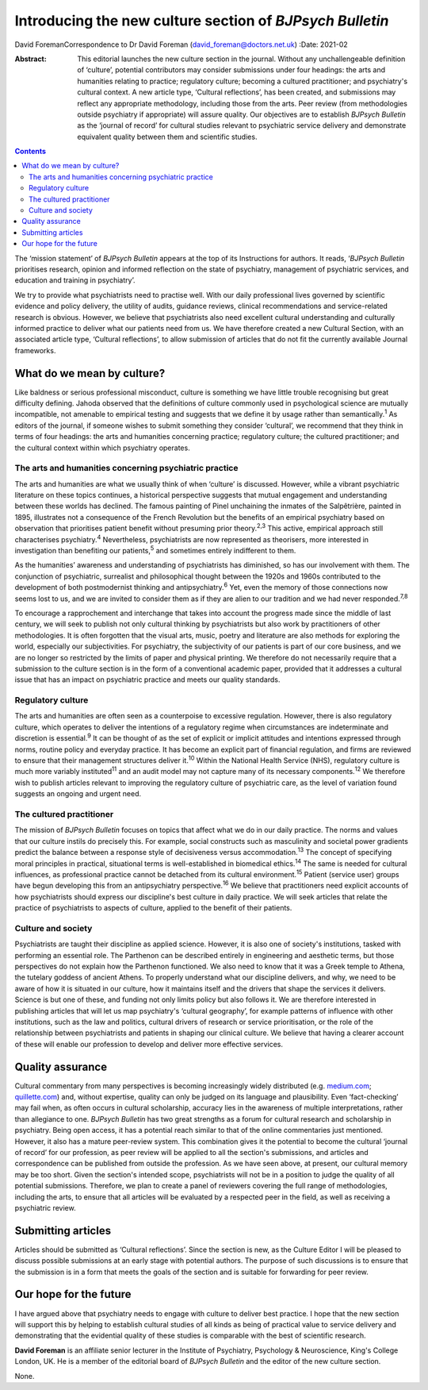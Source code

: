 =========================================================
Introducing the new culture section of *BJPsych Bulletin*
=========================================================



David ForemanCorrespondence to Dr David Foreman
(david_foreman@doctors.net.uk)
:Date: 2021-02

:Abstract:
   This editorial launches the new culture section in the journal.
   Without any unchallengeable definition of ‘culture’, potential
   contributors may consider submissions under four headings: the arts
   and humanities relating to practice; regulatory culture; becoming a
   cultured practitioner; and psychiatry's cultural context. A new
   article type, ‘Cultural reflections’, has been created, and
   submissions may reflect any appropriate methodology, including those
   from the arts. Peer review (from methodologies outside psychiatry if
   appropriate) will assure quality. Our objectives are to establish
   *BJPsych Bulletin* as the ‘journal of record’ for cultural studies
   relevant to psychiatric service delivery and demonstrate equivalent
   quality between them and scientific studies.


.. contents::
   :depth: 3
..

The ‘mission statement’ of *BJPsych Bulletin* appears at the top of its
Instructions for authors. It reads, ‘\ *BJPsych Bulletin* prioritises
research, opinion and informed reflection on the state of psychiatry,
management of psychiatric services, and education and training in
psychiatry’.

We try to provide what psychiatrists need to practise well. With our
daily professional lives governed by scientific evidence and policy
delivery, the utility of audits, guidance reviews, clinical
recommendations and service-related research is obvious. However, we
believe that psychiatrists also need excellent cultural understanding
and culturally informed practice to deliver what our patients need from
us. We have therefore created a new Cultural Section, with an associated
article type, ‘Cultural reflections’, to allow submission of articles
that do not fit the currently available Journal frameworks.

.. _sec1:

What do we mean by culture?
===========================

Like baldness or serious professional misconduct, culture is something
we have little trouble recognising but great difficulty defining. Jahoda
observed that the definitions of culture commonly used in psychological
science are mutually incompatible, not amenable to empirical testing and
suggests that we define it by usage rather than semantically.\ :sup:`1`
As editors of the journal, if someone wishes to submit something they
consider ‘cultural’, we recommend that they think in terms of four
headings: the arts and humanities concerning practice; regulatory
culture; the cultured practitioner; and the cultural context within
which psychiatry operates.

.. _sec1-1:

The arts and humanities concerning psychiatric practice
-------------------------------------------------------

The arts and humanities are what we usually think of when ‘culture’ is
discussed. However, while a vibrant psychiatric literature on these
topics continues, a historical perspective suggests that mutual
engagement and understanding between these worlds has declined. The
famous painting of Pinel unchaining the inmates of the Salpêtrière,
painted in 1895, illustrates not a consequence of the French Revolution
but the benefits of an empirical psychiatry based on observation that
prioritises patient benefit without presuming prior theory.\ :sup:`2,3`
This active, empirical approach still characterises
psychiatry.\ :sup:`4` Nevertheless, psychiatrists are now represented as
theorisers, more interested in investigation than benefiting our
patients,\ :sup:`5` and sometimes entirely indifferent to them.

As the humanities’ awareness and understanding of psychiatrists has
diminished, so has our involvement with them. The conjunction of
psychiatric, surrealist and philosophical thought between the 1920s and
1960s contributed to the development of both postmodernist thinking and
antipsychiatry.\ :sup:`6` Yet, even the memory of those connections now
seems lost to us, and we are invited to consider them as if they are
alien to our tradition and we had never responded.\ :sup:`7,8`

To encourage a rapprochement and interchange that takes into account the
progress made since the middle of last century, we will seek to publish
not only cultural thinking by psychiatrists but also work by
practitioners of other methodologies. It is often forgotten that the
visual arts, music, poetry and literature are also methods for exploring
the world, especially our subjectivities. For psychiatry, the
subjectivity of our patients is part of our core business, and we are no
longer so restricted by the limits of paper and physical printing. We
therefore do not necessarily require that a submission to the culture
section is in the form of a conventional academic paper, provided that
it addresses a cultural issue that has an impact on psychiatric practice
and meets our quality standards.

.. _sec1-2:

Regulatory culture
------------------

The arts and humanities are often seen as a counterpoise to excessive
regulation. However, there is also regulatory culture, which operates to
deliver the intentions of a regulatory regime when circumstances are
indeterminate and discretion is essential.\ :sup:`9` It can be thought
of as the set of explicit or implicit attitudes and intentions expressed
through norms, routine policy and everyday practice. It has become an
explicit part of financial regulation, and firms are reviewed to ensure
that their management structures deliver it.\ :sup:`10` Within the
National Health Service (NHS), regulatory culture is much more variably
instituted\ :sup:`11` and an audit model may not capture many of its
necessary components.\ :sup:`12` We therefore wish to publish articles
relevant to improving the regulatory culture of psychiatric care, as the
level of variation found suggests an ongoing and urgent need.

.. _sec1-3:

The cultured practitioner
-------------------------

The mission of *BJPsych Bulletin* focuses on topics that affect what we
do in our daily practice. The norms and values that our culture instils
do precisely this. For example, social constructs such as masculinity
and societal power gradients predict the balance between a response
style of decisiveness versus accommodation.\ :sup:`13` The concept of
specifying moral principles in practical, situational terms is
well-established in biomedical ethics.\ :sup:`14` The same is needed for
cultural influences, as professional practice cannot be detached from
its cultural environment.\ :sup:`15` Patient (service user) groups have
begun developing this from an antipsychiatry perspective.\ :sup:`16` We
believe that practitioners need explicit accounts of how psychiatrists
should express our discipline's best culture in daily practice. We will
seek articles that relate the practice of psychiatrists to aspects of
culture, applied to the benefit of their patients.

.. _sec1-4:

Culture and society
-------------------

Psychiatrists are taught their discipline as applied science. However,
it is also one of society's institutions, tasked with performing an
essential role. The Parthenon can be described entirely in engineering
and aesthetic terms, but those perspectives do not explain how the
Parthenon functioned. We also need to know that it was a Greek temple to
Athena, the tutelary goddess of ancient Athens. To properly understand
what our discipline delivers, and why, we need to be aware of how it is
situated in our culture, how it maintains itself and the drivers that
shape the services it delivers. Science is but one of these, and funding
not only limits policy but also follows it. We are therefore interested
in publishing articles that will let us map psychiatry's ‘cultural
geography’, for example patterns of influence with other institutions,
such as the law and politics, cultural drivers of research or service
prioritisation, or the role of the relationship between psychiatrists
and patients in shaping our clinical culture. We believe that having a
clearer account of these will enable our profession to develop and
deliver more effective services.

.. _sec2:

Quality assurance
=================

Cultural commentary from many perspectives is becoming increasingly
widely distributed (e.g. `medium.com <https://medium.com>`__;
`quillette.com <https://quillette.com>`__) and, without expertise,
quality can only be judged on its language and plausibility. Even
‘fact-checking’ may fail when, as often occurs in cultural scholarship,
accuracy lies in the awareness of multiple interpretations, rather than
allegiance to one. *BJPsych Bulletin* has two great strengths as a forum
for cultural research and scholarship in psychiatry. Being open access,
it has a potential reach similar to that of the online commentaries just
mentioned. However, it also has a mature peer-review system. This
combination gives it the potential to become the cultural ‘journal of
record’ for our profession, as peer review will be applied to all the
section's submissions, and articles and correspondence can be published
from outside the profession. As we have seen above, at present, our
cultural memory may be too short. Given the section's intended scope,
psychiatrists will not be in a position to judge the quality of all
potential submissions. Therefore, we plan to create a panel of reviewers
covering the full range of methodologies, including the arts, to ensure
that all articles will be evaluated by a respected peer in the field, as
well as receiving a psychiatric review.

.. _sec3:

Submitting articles
===================

Articles should be submitted as ‘Cultural reflections’. Since the
section is new, as the Culture Editor I will be pleased to discuss
possible submissions at an early stage with potential authors. The
purpose of such discussions is to ensure that the submission is in a
form that meets the goals of the section and is suitable for forwarding
for peer review.

.. _sec4:

Our hope for the future
=======================

I have argued above that psychiatry needs to engage with culture to
deliver best practice. I hope that the new section will support this by
helping to establish cultural studies of all kinds as being of practical
value to service delivery and demonstrating that the evidential quality
of these studies is comparable with the best of scientific research.

**David Foreman** is an affiliate senior lecturer in the Institute of
Psychiatry, Psychology & Neuroscience, King's College London, UK. He is
a member of the editorial board of *BJPsych Bulletin* and the editor of
the new culture section.

None.
